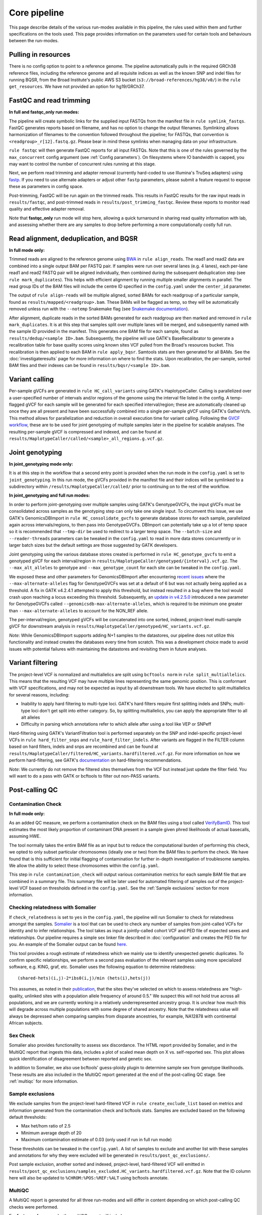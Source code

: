 Core pipeline
=============

This page describe details of the various run-modes available in this pipeline, the rules used within them and further specifications on the tools used. This page provides information on the parameters used for certain tools and behaviours between the run-modes.

Pulling in resources
--------------------

There is no config option to point to a reference genome.  The pipeline automatically pulls in the required GRCh38 reference files, including the reference genome and all requisite indices as well as the known SNP and indel files for running BQSR, from the Broad Institute's public AWS S3 bucket (``s3://broad-references/hg38/v0/``) in the ``rule get_resources``.  We have not provided an option for hg19/GRCh37.

FastQC and read trimming
------------------------

**In full and fastqc_only run modes:**

The pipeline will create symbolic links for the supplied input FASTQs from the manifest file in ``rule symlink_fastqs``.  FastQC generates reports based on filename, and has no option to change the output filenames.  Symlinking allows harmonization of filenames to the convention followed throughout the pipeline; for FASTQs, that convention is ``<readgroup>_r[12].fastq.gz``.  Please bear in mind these symlinks when managing data on your infrastructure.


``rule fastqc`` will then generate FastQC reports for all input FASTQs.  Note that this is one of the rules governed by the ``max_concurrent`` config argument (see :ref:`Config parameters`).  On filesystems where IO bandwidth is capped, you may want to control the number of concurrent rules running at this stage.

Next, we perform read trimming and adapter removal (currently hard-coded to use Illumina's TruSeq adapters) using `fastp <https://github.com/OpenGene/fastp>`_.  If you need to use alternate adapters or adjust other ``fastp`` parameters, please submit a feature request to expose these as parameters in config space.

Post-trimming, FastQC will be run again on the trimmed reads.  This results in FastQC results for the raw input reads in ``results/fastqc``, and post-trimmed reads in ``results/post_trimming_fastqc``.  Review these reports to monitor read quality and effective adapter removal.

Note that **fastqc_only** run mode will stop here, allowing a quick turnaround in sharing read quality information with lab, and assessing whether there are any samples to drop before performing a more computationally costly full run.

Read alignment, deduplication, and BQSR
---------------------------------------

**In full mode only:**

Trimmed reads are aligned to the reference genome using `BWA <https://github.com/lh3/bwa>`_ in ``rule align_reads``. The read1 and read2 data are combined into a single output BAM per FASTQ pair. If samples were run over several lanes (e.g. 4 lanes), each per-lane read1 and read2 FASTQ pair will be aligned individually, then combined during the subsequent deduplication step (see ``rule mark_duplicates``). This helps with efficient alignment by running multiple smaller alignments in parallel. The read group IDs of the BAM files will include the centre ID specified in the ``config.yaml`` under the ``center_id`` parameter.

The output of ``rule align-reads``  will be multiple aligned, sorted BAMs for each readgroup of a particular sample, found as ``results/mapped/<readgroup>.bam``. These BAMs will be flagged as temp, so they will be automatically removed unless run with the ``--notemp`` Snakemake flag (see `Snakemake documentation <https://snakemake.readthedocs.io/en/stable/executing/cli.html#BEHAVIOR>`_).

After alignment, duplicate reads in the sorted BAMs generated for each readgroup are then marked and removed in ``rule mark_duplicates``.  It is at this step that samples split over multiple lanes will be merged, and subsequently named with the sample ID provided in the manifest. This generates one BAM file for each sample, found as ``results/dedup/<sample ID>.bam``. Subsequently, the pipeline will use GATK's BaseRecalibrator to generate a recalibration table for base quality scores using known sites VCF pulled from the Broad's resources bucket. This recalibration is then applied to each BAM in ``rule apply_bqsr``.  Samtools stats are then generated for all BAMs.  See the :doc:`investigateresults` page for more information on where to find the stats. Upon recalibration, the per-sample, sorted BAM files and their indexes can be found in ``results/bqsr/<sample ID>.bam``.

Variant calling
---------------

Per-sample gVCFs are generated in ``rule HC_call_variants`` using GATK's HaplotypeCaller.  Calling is parallelized over a user-specified number of intervals and/or regions of the genome using the interval file listed in the config.  A temp-flagged gVCF for each sample will be generated for each specified interval/region; these are automatically cleaned up once they are all present and have been successfully combined into a single per-sample gVCF using GATK's GatherVcfs.  This method allows for parallelization and reduction in overall execution time for variant calling.  Following the `GVCF workflow <https://gatk.broadinstitute.org/hc/en-us/articles/360037225632-HaplotypeCaller>`_, these are to be used for joint genotyping of multiple samples later in the pipeline for scalable analyses.  The resulting per-sample gVCF is compressed and indexed, and can be found at ``results/HaplotypeCaller/called/<sample>_all_regions.g.vcf.gz``.

Joint genotyping
----------------

**In joint_genotyping mode only:**

It is at this step in the workflow that a second entry point is provided when the run mode in the ``config.yaml`` is set to ``joint_genotyping``.  In this run mode, the gVCFs provided in the manifest file and their indices will be symlinked to a subdirectory within ``/results/HaplotypeCaller/called/`` prior to continuing on to the rest of the workflow.

**In joint_genotyping and full run modes:**

In order to perform joint-genotyping over multiple samples using GATK's GenotypeGVCFs, the input gVCFs must be consolidated across samples as the genotyping step can only take one single input. To circumvent this issue, we use GATK's GenomicsDBImport in ``rule HC_consolidate_gvcfs`` to generate database stores for each sample, parallelized again across intervals/regions, to then pass into GenotypeGVCFs.  DBImport can potentially take up a lot of temp space so it is recommended that ``--tmp-dir`` be used to redirect to a larger temp space.  The ``--batch-size`` and ``--reader-threads`` parameters can be tweaked in the ``config.yaml`` to read in more data stores concurrently or in larger batch sizes but the default settings are those suggested by GATK developers.

Joint genotyping using the various database stores created is performed in ``rule HC_genotype_gvcfs`` to emit a genotyped gVCF for each interval/region in ``results/HaplotypeCaller/genotyped/{interval}.vcf.gz``. The ``--max_alt_alleles`` to genotype and ``--max_genotype_count`` for each site can be tweaked in the ``config.yaml``.

We exposed these and other parameters for GenomicsDBImport after encountering `recent issues <https://github.com/broadinstitute/gatk/issues/7542>`_ where the ``--max-alternate-alleles`` flag for GenotypeGVCFs was set at a default of 6 but was not actually being applied as a threshold.  A fix in GATK v4.2.4.1 attempted to apply this threshold, but instead resulted in a bug where the tool would crash upon reaching a locus exceeding this threshold. Subsequently, an `update in v4.2.5.0 <https://github.com/broadinstitute/gatk/pull/7655>`_ introduced a new parameter for GenotypeGVCFs called ``--genomicsdb-max-alternate-alleles``, which is required to be minimum one greater than ``--max-alternate-alleles`` to account for the NON_REF allele.

The per-interval/region, genotyped gVCFs will be concatenated into one sorted, indexed, project-level multi-sample gVCF for downstream analysis in ``results/HaplotypeCaller/genotyped/HC_variants.vcf.gz``.

*Note*: While GenomicsDBImport supports adding N+1 samples to the datastores, our pipeline does not utilize this functionality and instead creates the databases every time from scratch.  This was a development choice made to avoid issues with potential failures with maintaining the datastores and revisiting them in future analyses.

Variant filtering
-----------------

The project-level VCF is normalized and multiallelics are split using ``bcftools norm`` in ``rule split_multiallelics``.  This means that the resulting VCF may have multiple lines representing the same genomic position.  This is conformant with VCF specifications, and may not be expected as input by all downstream tools.  We have elected to split multiallelics for several reasons, including:

- Inability to apply hard filtering to multi-type loci.  GATK's hard filters require first splitting indels and SNPs; multi-type loci don't get split into either category.  So, by splitting multiallelics, you can apply the appropriate filter to all alt alleles
- Difficulty in parsing which annotations refer to which allele after using a tool like VEP or SNPeff

Hard-filtering using GATK's VariantFiltration tool is performed separately on the SNP and indel-specific project-level VCFs in ``rule hard_filter_snps`` and ``rule_hard_filter_indels``.  After variants are flagged in the FILTER column based on hard filters, indels and snps are recombined and can be found at ``results/HaplotypeCaller/filtered/HC_variants.hardfiltered.vcf.gz``.  For more information on how we perform hard-filtering, see GATK's `documentation <https://gatk.broadinstitute.org/hc/en-us/articles/360035890471-Hard-filtering-germline-short-variants>`_ on hard-filtering recommendations.

*Note*: We currently do not remove the filtered sites themselves from the VCF but instead just update the filter field.  You will want to do a pass with GATK or bcftools to filter out non-PASS variants.

Post-calling QC
---------------

Contamination Check
^^^^^^^^^^^^^^^^^^^

**In full mode only:**

As an added QC measure, we perform a contamination check on the BAM files using a tool called `VerifyBamID <https://genome.sph.umich.edu/wiki/VerifyBamID>`_. This tool estimates the most likely proportion of contaminant DNA present in a sample given phred likelihoods of actual basecalls, assuming HWE.

The tool normally takes the entire BAM file as an input but to reduce the computational burden of performing this check, we opted to only subset particular chromosomes (ideally one or two) from the BAM files to perform the check.  We have found that is this sufficient for initial flagging of contamination for further in-depth investigation of troublesome samples.  We allow the ability to select these chromosomes within the ``config.yaml``.

This step in ``rule contamination_check`` will output various contamination metrics for each sample BAM file that are combined in a summary file.  This summary file will be later used for automated filtering of samples out of the project-level VCF based on thresholds defined in the ``config.yaml``.  See the :ref:`Sample exclusions` section for more information.

Checking relatedness with Somalier
^^^^^^^^^^^^^^^^^^^^^^^^^^^^^^^^^^

If ``check_relatedness`` is set to ``yes`` in the ``config.yaml``, the pipeline will run Somalier to check for relatedness amongst the samples. `Somalier <https://github.com/brentp/somalier>`_ is a tool that can be used to check any number of samples from joint-called VCFs for identity and to infer relationships.  The tool takes as input a jointly-called cohort VCF and PED file of expected sexes and relationships.  Our pipeline requires a simple sex linker file described in :doc:`configuration` and creates the PED file for you.  An example of the Somalier output can be found `here <https://brentp.github.io/somalier/ex.html>`_.

This tool provides a rough estimate of relatedness which we mainly use to identify unexpected genetic duplicates.  To confirm specific relationships, we perform a second pass evaluation of the relevant samples using more specialized software, e.g. KING, graf, etc.  Somalier uses the following equation to determine relatedness::

    (shared-hets)(i,j)-2*ibs0(i,j)/min (hets(i),hets(j))

This assumes, as noted in their `publication <https://genomemedicine.biomedcentral.com/articles/10.1186/s13073-020-00761-2>`_, that the sites they've selected on which to assess relatedness are "high-quality, unlinked sites with a population allele frequency of around 0.5."  We suspect this will not hold true across all populations, and we are currently working in a relatively underrepresented ancestry group.  It is unclear how much this will degrade across multiple populations with some degree of shared ancestry.  Note that the relatedness value will always be depressed when comparing samples from disparate ancestries, for example, NA12878 with continental African subjects.

Sex Check
^^^^^^^^^

Somalier also provides functionality to assess sex discordance.  The HTML report provided by Somalier, and in the MultiQC report that ingests this data, includes a plot of scaled mean depth on X vs. self-reported sex.  This plot allows quick identification of disagreement between reported and genetic sex.

In addition to Somalier, we also use bcftools' guess-ploidy plugin to determine sample sex from genotype likelihoods.  These results are also included in the MultiQC report generated at the end of the post-calling QC stage. See :ref:`multiqc` for more information.

.. _Sample exclusions:

Sample exclusions
^^^^^^^^^^^^^^^^^

We exclude samples from the project-level hard-filtered VCF in ``rule create_exclude_list`` based on metrics and information generated from the contamination check and bcftools stats.  Samples are excluded based on the following default thresholds:

- Max het/hom ratio of 2.5
- Minimum average depth of 20
- Maximum contamination estimate of 0.03 (only used if run in full run mode)

These thresholds can be tweaked in the ``config.yaml``.  A list of samples to exclude and another list with these samples and annotations for why they were excluded will be generated in ``results/post_qc_exclusions/``.

Post sample exclusion, another sorted and indexed, project-level, hard-filtered VCF will emitted in ``results/post_qc_exclusions/samples_excluded.HC_variants.hardfiltered.vcf.gz``.  Note that the ID column here will also be updated to ``%CHROM:%POS:%REF:%ALT`` using bcftools annotate.

.. _multiqc:

MultiQC
^^^^^^^

A MultiQC report is generated for all three run-modes and will differ in content depending on which post-calling QC checks were performed.

For **fastqc_only** run mode, the multiQC report will include:

- Pre- and post-read-trimming fastQC results

For the **full** run mode, the multiQC report will include:

-  Pre- and post-read-trimming fastQC results
-  Bcftool stats on joint-called variants
-  Deduplication metrics for BAM files
-  Sex check results from bcftools guess-ploidy
-  Contamination check results from verifyBamID
-  If specified in config, relatedness check results from Somalier
-  Variant calling metrics

For **joint_genotyping** mode, the multiQC report will include:

- Variant calling metrics
- Sex check results from bcftools guess-ploidy
- Bcftool stats on joint-called variants
- If specified in config, relatedness check results from Somalier

